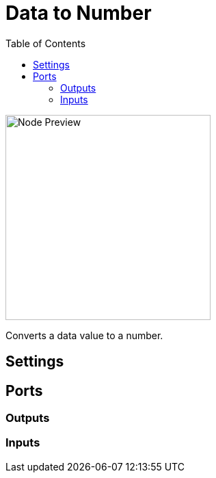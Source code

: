 = Data to Number
:toc:
:toclevels: 3
ifndef::imagesdir[:imagesdir: ../../../]

image::nodes/conversions/data-to-number/images/node.png[Node Preview,300]

Converts a data value to a number.

== Settings

== Ports
=== Outputs

=== Inputs
